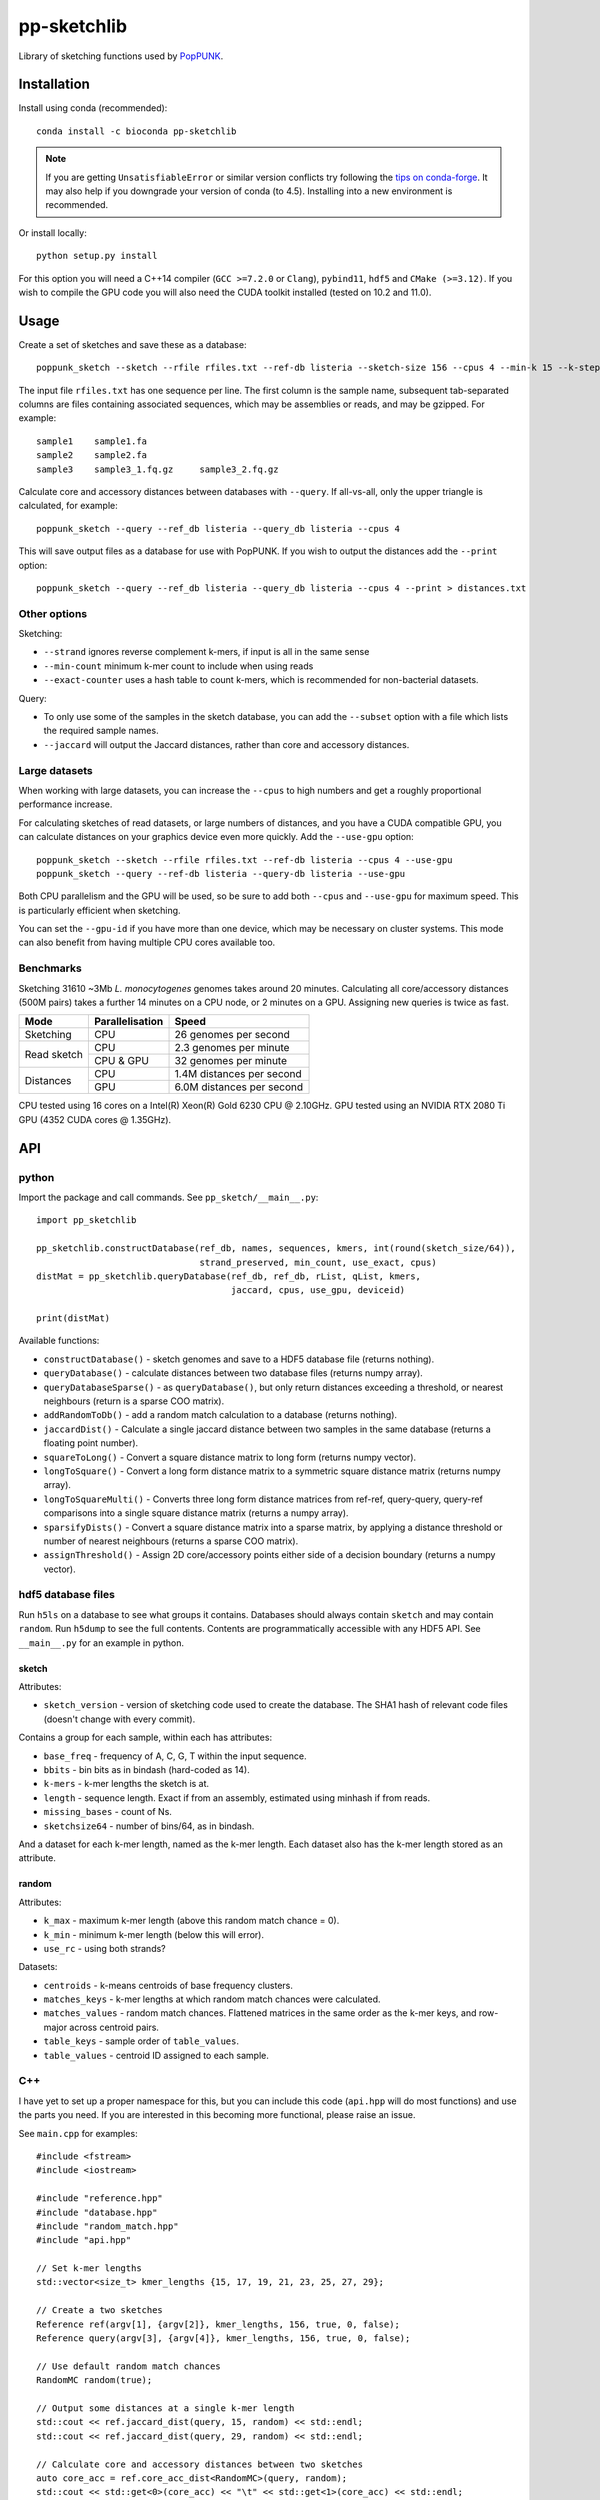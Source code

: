 ************
pp-sketchlib
************
|Build status| |Anaconda package|

.. |Build status| image:: https://dev.azure.com/jlees/pp-sketchlib/_apis/build/status/johnlees.pp-sketchlib?branchName=master
   :target: https://dev.azure.com/jlees/pp-sketchlib/_build/latest?definitionId=1&branchName=master

.. |Anaconda package| image:: https://anaconda.org/conda-forge/pp-sketchlib/badges/version.svg
   :target: https://anaconda.org/conda-forge/pp-sketchlib

Library of sketching functions used by `PopPUNK <https://www.poppunk.net>`__.

.. image:: https://poppunk.net/assets/images/sketchlib_logo.png
   :alt: pp-sketchlib
   :width: 200
   :align: center

Installation
============
Install using conda (recommended)::

    conda install -c bioconda pp-sketchlib

.. note::
    If you are getting ``UnsatisfiableError`` or similar version conflicts try following the
    `tips on conda-forge <https://conda-forge.org/docs/user/tipsandtricks.html#using-multiple-channels>`__.
    It may also help if you downgrade your version of conda (to 4.5). Installing into
    a new environment is recommended.

Or install locally::

    python setup.py install

For this option you will need a C++14 compiler (``GCC >=7.2.0`` or ``Clang``),
``pybind11``, ``hdf5`` and ``CMake (>=3.12)``. If you wish to compile the GPU code
you will also need the CUDA toolkit installed (tested on 10.2 and 11.0).

Usage
=====
Create a set of sketches and save these as a database::

    poppunk_sketch --sketch --rfile rfiles.txt --ref-db listeria --sketch-size 156 --cpus 4 --min-k 15 --k-step 2

The input file ``rfiles.txt`` has one sequence per line. The first column is the sample name, subsequent tab-separated
columns are files containing associated sequences, which may be assemblies or reads, and may be gzipped. For example::

    sample1    sample1.fa
    sample2    sample2.fa
    sample3    sample3_1.fq.gz     sample3_2.fq.gz

Calculate core and accessory distances between databases with ``--query``. If all-vs-all, only the upper triangle is calculated,
for example::

    poppunk_sketch --query --ref_db listeria --query_db listeria --cpus 4

This will save output files as a database for use with PopPUNK. If you wish to output the
distances add the ``--print`` option::

    poppunk_sketch --query --ref_db listeria --query_db listeria --cpus 4 --print > distances.txt

Other options
-------------
Sketching:

- ``--strand`` ignores reverse complement k-mers, if input is all in the same sense
- ``--min-count`` minimum k-mer count to include when using reads
- ``--exact-counter`` uses a hash table to count k-mers, which is recommended for non-bacterial datasets.

Query:

- To only use some of the samples in the sketch database, you can add the ``--subset`` option with a file which lists the required sample names.
- ``--jaccard`` will output the Jaccard distances, rather than core and accessory distances.

Large datasets
--------------

When working with large datasets, you can increase the ``--cpus`` to high numbers and get
a roughly proportional performance increase.

For calculating sketches of read datasets, or large numbers of distances, and you have a CUDA compatible GPU,
you can calculate distances on your graphics device even more quickly. Add the ``--use-gpu`` option::

   poppunk_sketch --sketch --rfile rfiles.txt --ref-db listeria --cpus 4 --use-gpu
   poppunk_sketch --query --ref-db listeria --query-db listeria --use-gpu

Both CPU parallelism and the GPU will be used, so be sure to add
both ``--cpus`` and ``--use-gpu`` for maximum speed. This is particularly efficient
when sketching.

You can set the ``--gpu-id`` if you have more than one device, which may be necessary on
cluster systems. This mode can also benefit from having multiple CPU cores available too.

Benchmarks
----------
Sketching 31610 ~3Mb *L. monocytogenes* genomes takes around 20 minutes.
Calculating all core/accessory distances (500M pairs) takes a further 14 minutes
on a CPU node, or 2 minutes on a GPU. Assigning new queries is twice as fast.

+--------------+-----------------+--------------------------------+
| Mode         | Parallelisation | Speed                          |
+==============+=================+================================+
| Sketching    | CPU             |  26 genomes per second         |
+--------------+-----------------+--------------------------------+
| Read sketch  | CPU             |  2.3 genomes per minute        |
|              +-----------------+--------------------------------+
|              | CPU & GPU       |  32 genomes per minute         |
+--------------+-----------------+--------------------------------+
| Distances    | CPU             |  1.4M distances per second     |
|              +-----------------+--------------------------------+
|              | GPU             |  6.0M distances per second     |
+--------------+-----------------+--------------------------------+

CPU tested using 16 cores on a Intel(R) Xeon(R) Gold 6230 CPU @ 2.10GHz.
GPU tested using an NVIDIA RTX 2080 Ti GPU (4352 CUDA cores @ 1.35GHz).

API
===

python
------

Import the package and call commands. See ``pp_sketch/__main__.py``::

    import pp_sketchlib

    pp_sketchlib.constructDatabase(ref_db, names, sequences, kmers, int(round(sketch_size/64)),
                                   strand_preserved, min_count, use_exact, cpus)
    distMat = pp_sketchlib.queryDatabase(ref_db, ref_db, rList, qList, kmers,
                                         jaccard, cpus, use_gpu, deviceid)

    print(distMat)

Available functions:

- ``constructDatabase()`` - sketch genomes and save to a HDF5 database file (returns nothing).
- ``queryDatabase()`` - calculate distances between two database files (returns numpy array).
- ``queryDatabaseSparse()`` - as ``queryDatabase()``, but only return distances exceeding a
  threshold, or nearest neighbours (return is a sparse COO matrix).
- ``addRandomToDb()`` - add a random match calculation to a database (returns nothing).
- ``jaccardDist()`` - Calculate a single jaccard distance between two samples in the same database
  (returns a floating point number).
- ``squareToLong()`` - Convert a square distance matrix to long form (returns numpy vector).
- ``longToSquare()`` - Convert a long form distance matrix to a symmetric square distance matrix (returns numpy array).
- ``longToSquareMulti()`` - Converts three long form distance matrices from ref-ref, query-query, query-ref comparisons
  into a single square distance matrix (returns a numpy array).
- ``sparsifyDists()`` - Convert a square distance matrix into a sparse matrix, by applying a
  distance threshold or number of nearest neighbours (returns a sparse COO matrix).
- ``assignThreshold()`` - Assign 2D core/accessory points either side of a decision boundary (returns a numpy vector).

hdf5 database files
-------------------
Run ``h5ls`` on a database to see what groups it contains. Databases should always
contain ``sketch`` and may contain ``random``. Run ``h5dump`` to see the full contents.
Contents are programmatically accessible with any HDF5 API. See ``__main__.py`` for an
example in python.

sketch
^^^^^^
Attributes:

- ``sketch_version`` - version of sketching code used to create the database.
  The SHA1 hash of relevant code files (doesn't change with every commit).

Contains a group for each sample, within each has attributes:

- ``base_freq`` - frequency of A, C, G, T within the input sequence.
- ``bbits`` - bin bits as in bindash (hard-coded as 14).
- ``k-mers`` - k-mer lengths the sketch is at.
- ``length`` - sequence length. Exact if from an assembly, estimated using minhash
  if from reads.
- ``missing_bases`` - count of Ns.
- ``sketchsize64`` - number of bins/64, as in bindash.

And a dataset for each k-mer length, named as the k-mer length. Each dataset also
has the k-mer length stored as an attribute.

random
^^^^^^
Attributes:

- ``k_max`` - maximum k-mer length (above this random match chance = 0).
- ``k_min`` - minimum k-mer length (below this will error).
- ``use_rc`` - using both strands?

Datasets:

- ``centroids`` - k-means centroids of base frequency clusters.
- ``matches_keys`` - k-mer lengths at which random match chances were calculated.
- ``matches_values`` - random match chances. Flattened matrices in the same order
  as the k-mer keys, and row-major across centroid pairs.
- ``table_keys`` - sample order of ``table_values``.
- ``table_values`` - centroid ID assigned to each sample.

C++
---
I have yet to set up a proper namespace for this, but you can include this
code (``api.hpp`` will do most functions) and use the parts you need. If you
are interested in this becoming more functional, please raise an issue.

See ``main.cpp`` for examples::


    #include <fstream>
    #include <iostream>

    #include "reference.hpp"
    #include "database.hpp"
    #include "random_match.hpp"
    #include "api.hpp"

    // Set k-mer lengths
    std::vector<size_t> kmer_lengths {15, 17, 19, 21, 23, 25, 27, 29};

    // Create a two sketches
    Reference ref(argv[1], {argv[2]}, kmer_lengths, 156, true, 0, false);
    Reference query(argv[3], {argv[4]}, kmer_lengths, 156, true, 0, false);

    // Use default random match chances
    RandomMC random(true);

    // Output some distances at a single k-mer length
    std::cout << ref.jaccard_dist(query, 15, random) << std::endl;
    std::cout << ref.jaccard_dist(query, 29, random) << std::endl;

    // Calculate core and accessory distances between two sketches
    auto core_acc = ref.core_acc_dist<RandomMC>(query, random);
    std::cout << std::get<0>(core_acc) << "\t" << std::get<1>(core_acc) << std::endl;

    // Save sketches to file
    Database sketch_db("sketch.h5");
    sketch_db.add_sketch(ref);
    sketch_db.add_sketch(query);

    // Read sketches from file
    Reference ref_read = sketch_db.load_sketch(argv[1]);
    Reference query_read = sketch_db.load_sketch(argv[3]);

    // Create sketches using multiple threads, saving to file
    std::vector<Reference> ref_sketches = create_sketches("full",
                               {argv[1], argv[3]},
                               {{argv[2]}, {argv[4]}},
                               kmer_lengths,
                               156,
                               true,
                               0,
                               false,
                               2);

    // Calculate distances between sketches using multiple threads
    MatrixXf dists = query_db(ref_sketches,
                              ref_sketches,
                              kmer_lengths,
                              random,
                              false,
                              2);

    std::cout << dists << std::endl;


    // Read sketches from an existing database, using random access
    HighFive::File h5_db("listeria.h5");
    Database listeria_db(h5_db);
    std::vector<Reference> listeria_sketches;
    for (auto name_it = names.cbegin(); name_it != names.cend(); name_it++)
    {
        listeria_sketches.push_back(listeria_db.load_sketch(*name_it));
    }

Algorithms
==========

Sketching
---------

1. Read in a sequence to memory. Whether a sequence is reads or not is determinedby the presence of quality scores. Count base composition and number of Ns.
2. Divide the range ``[0, 2^64)`` into equally sized bins (number of bins must be a multiple of 64).
3. If assemblies, roll through k-mers at each requested length using ntHash, producing
   64-bit hashes.
4. If reads, roll through k-mers as above, but also count occurences and only
   pass through those over the minimum count.
5. For each hash, assign it to the appropriate bin, and only store it there if lower than
   the current bin value.
6. After completing hashing, keep only the 14 least significant bits in each bin.
7. Apply the optimal densification function, taking values from adjacent bins
   iff any bins were not filled.
8. Take blocks of 64 bins, and transpose them into 14 64-bit integers.
9. The array of 64-bit integers is the sketch.

Distances
---------

1. For each k-mer length, iterate over the two arrays of 64-bit integers being compared.
2. Start with a mask of 64 ON bits.
3. Compute the XOR between the first two 64-bit integers (whether the first of the 14
   bin bits of the first 64 bins is identical).
4. Compute the AND between this and the mask, update this as the mask. The mask
   thereby keeps track of whether all bin bits in each bin were indentical.
5. After looping over 14 arrays, use POPCNT on the mask to calculate how many of
   the first 64 bins were identical.
6. The Jaccard distance is the proportion of identical bins over the total number
   of bins.
7. The core and accessory distance is calculated using simple linear regression of log(jaccard)
   on k-mer lengths. Core distance is ``exp(gradient)``, accessory is ``exp(intercept)``.

Random match chance
-------------------

To create the random match chances:

1. Take the base composition of all samples, and cluster using k-means.
2. For each cluster centroid, create five random genomes using repeated Bernoulli draws
   from the base frequencies at the centroid.
3. Choose maximum and minimum k-mer length based on where a Jaccard distance of 0 and 1
   would be expected with equal base frequencies.
4. For each k-mer length, at each pairwise combination of centroids (including self),
   sketch the random genomes and calculate the jaccard distances.

To adjust for random match chance:

1. Assign all samples to their closest k-means centroid by base-composition.
2. Find the pre-calculated random match chance between those two centroids.
3. Downweight the observed Jaccard distance using `|obs - random| / (1 - random)`

If pre-calculated random match chances have not been computed, the formula of
Blais & Blanchette is used (formula 6 in the paper cited below).

Notes
=====

- All matrix/array structures are row-major, for compatibility with numpy.
- GPU sketching is only supported for reads. If a mix of reads and assemblies,
  sketch each separately and join the databases.
- GPU sketching filters out any read containing an N, which may give slightly
  different results from the CPU code.
- GPU sketching with variable read lengths is untested, but theoretically supported.
- GPU distances use lower precision than the CPU code, so slightly different results
  are expected.

Citations
=========
The overall method was described in the following paper:

Lees JA, Harris SR, Tonkin-Hill G, Gladstone RA, Lo SW, Weiser JN, Corander J, Bentley SD, Croucher NJ. Fast and flexible
bacterial genomic epidemiology with PopPUNK. *Genome Research* **29**:1-13 (2019).
doi:`10.1101/gr.241455.118 <https://dx.doi.org/10.1101/gr.241455.118>`__

This extension uses parts of the following methods, and in some cases their code (license included where required):

| *bindash* (written by XiaoFei Zhao):
| Zhao, X. BinDash, software for fast genome distance estimation on a typical personal laptop.
*Bioinformatics* **35**:671–673 (2019). `doi:10.1093/bioinformatics/bty651 <https://dx.doi.org/10.1093/bioinformatics/bty651>`__

| *ntHash* (written by Hamid Mohamadi):
| Mohamadi, H., Chu, J., Vandervalk, B. P. & Birol, I. ntHash: recursive nucleotide hashing.
*Bioinformatics* **32**:3492–3494 (2016). `doi:10.1093/bioinformatics/btw397 <https://dx.doi.org/10.1093/bioinformatics/btw397>`__

| *countmin* (similar to that used in the khmer library, written by the Lab for Data Intensive Biology at UC Davis):
| Zhang, Q., Pell, J., Canino-Koning, R., Howe, A. C. & Brown, C. T.
These are not the k-mers you are looking for: efficient online k-mer counting using a probabilistic data structure.
PLoS One 9, e101271 (2014). `doi:10.1371/journal.pone.0101271 <https://doi.org/10.1371/journal.pone.0101271>`__

| *CSRS*
| Blais, E. & Blanchette, M.
Common Substrings in Random Strings.
Combinatorial Pattern Matching 129–140 (2006). `doi:10.1007/11780441_13 <https://doi.org/10.1007/11780441_13>`__